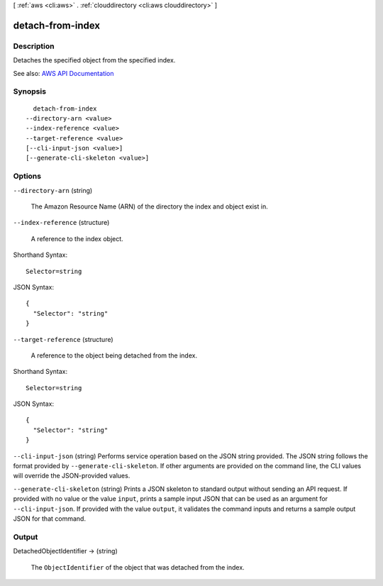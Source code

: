 [ :ref:`aws <cli:aws>` . :ref:`clouddirectory <cli:aws clouddirectory>` ]

.. _cli:aws clouddirectory detach-from-index:


*****************
detach-from-index
*****************



===========
Description
===========



Detaches the specified object from the specified index.



See also: `AWS API Documentation <https://docs.aws.amazon.com/goto/WebAPI/clouddirectory-2016-05-10/DetachFromIndex>`_


========
Synopsis
========

::

    detach-from-index
  --directory-arn <value>
  --index-reference <value>
  --target-reference <value>
  [--cli-input-json <value>]
  [--generate-cli-skeleton <value>]




=======
Options
=======

``--directory-arn`` (string)


  The Amazon Resource Name (ARN) of the directory the index and object exist in.

  

``--index-reference`` (structure)


  A reference to the index object.

  



Shorthand Syntax::

    Selector=string




JSON Syntax::

  {
    "Selector": "string"
  }



``--target-reference`` (structure)


  A reference to the object being detached from the index.

  



Shorthand Syntax::

    Selector=string




JSON Syntax::

  {
    "Selector": "string"
  }



``--cli-input-json`` (string)
Performs service operation based on the JSON string provided. The JSON string follows the format provided by ``--generate-cli-skeleton``. If other arguments are provided on the command line, the CLI values will override the JSON-provided values.

``--generate-cli-skeleton`` (string)
Prints a JSON skeleton to standard output without sending an API request. If provided with no value or the value ``input``, prints a sample input JSON that can be used as an argument for ``--cli-input-json``. If provided with the value ``output``, it validates the command inputs and returns a sample output JSON for that command.



======
Output
======

DetachedObjectIdentifier -> (string)

  

  The ``ObjectIdentifier`` of the object that was detached from the index.

  

  

